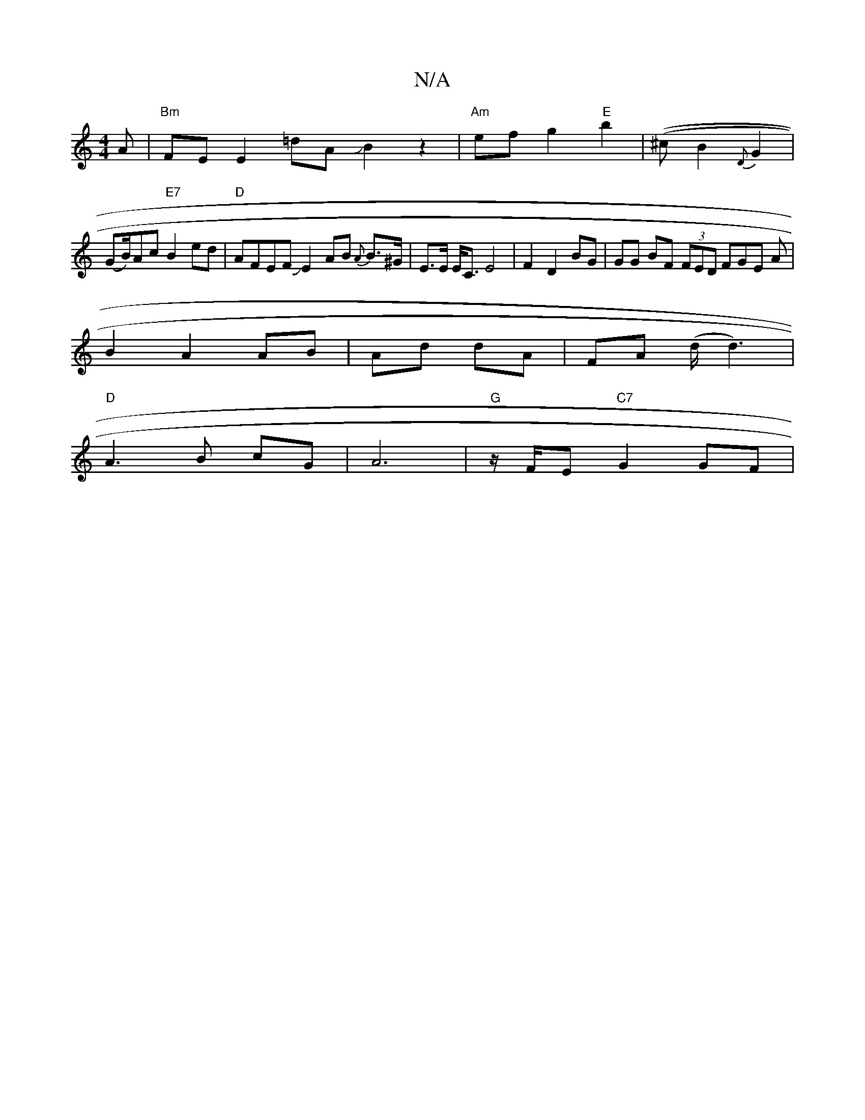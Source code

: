 X:1
T:N/A
M:4/4
R:N/A
K:Cmajor
3 A |"Bm"FEE2 =dAJB2z2|"Am"ef g2 "E" b2 | ((/^c}B2 {D}G2 |
(GB/)}Ac "E7"B2ed|"D"AFEF JE2 AB {A}B>^G | E>E E<C E4-|F2 D2 BG|GG BF (3FED FGE A|
B2 A2 AB|Ad dA|FA (d/d3)|
"D"A3B cG|A6|"G"z/F/E "C7"G2 GF|